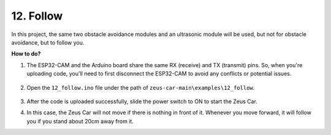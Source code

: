 

12. Follow
====================

In this project, the same two obstacle avoidance modules and an ultrasonic module will be used, but not for obstacle avoidance, but to follow you.

**How to do?**

#. The ESP32-CAM and the Arduino board share the same RX (receive) and TX (transmit) pins. So, when you're uploading code, you'll need to first disconnect the ESP32-CAM to avoid any conflicts or potential issues.

    .. image:: img/unplug_cam.png
        :width: 400
        :align: center


#. Open the ``12_follow.ino`` file under the path of ``zeus-car-main\examples\12_follow``.

    .. raw:: html

        <iframe src=https://create.arduino.cc/editor/sunfounder01/3fd83bdc-5457-4532-9da1-126fb7092a11/preview?embed style="height:510px;width:100%;margin:10px 0" frameborder=0></iframe>

#. After the code is uploaded successfully, slide the power switch to ON to start the Zeus Car.

#. In this case, the Zeus Car will not move if there is nothing in front of it. Whenever you move forward, it will follow you if you stand about 20cm away from it.